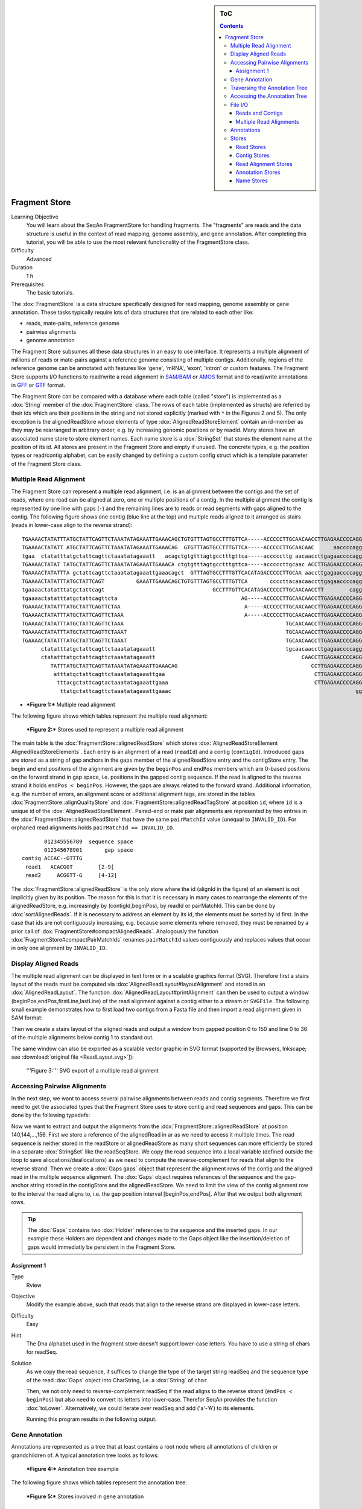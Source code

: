 .. sidebar:: ToC

   .. contents::


.. _tutorial-fragment-store:

Fragment Store
--------------

Learning Objective
  You will learn about the SeqAn FragmentStore for handling fragments.
  The "fragments" are reads and the data structure is useful in the context of read mapping, genome assembly, and gene annotation.
  After completing this tutorial, you will be able to use the most relevant functionality of the FragmentStore class.

Difficulty
  Advanced

Duration
  1 h

Prerequisites
  The basic tutorials.

The :dox:`FragmentStore` is a data structure specifically designed for read mapping, genome assembly or gene annotation.
These tasks typically require lots of data structures that are related to each other like:

* reads, mate-pairs, reference genome
* pairwise alignments
* genome annotation

The Fragment Store subsumes all these data structures in an easy to use interface.
It represents a multiple alignment of millions of reads or mate-pairs against a reference genome consisting of multiple contigs.
Additionally, regions of the reference genome can be annotated with features like 'gene', 'mRNA', 'exon', 'intron' or custom features.
The Fragment Store supports I/O functions to read/write a read alignment in `SAM/BAM <http://samtools.sourceforge.net/>`_ or `AMOS <http://www.cbcb.umd.edu/research/contig_representation.shtml>`_ format and to read/write annotations in `GFF <http://genome.ucsc.edu/FAQ/FAQformat.html#format3>`_ or `GTF <http://genome.ucsc.edu/FAQ/FAQformat.html#format4>`_ format.

The Fragment Store can be compared with a database where each table (called "store") is implemented as a :dox:`String` member of the :dox:`FragmentStore` class.
The rows of each table (implemented as structs) are referred by their ids which are their positions in the string and not stored explicitly (marked with ``*`` in the Figures 2 and 5).
The only exception is the alignedReadStore whose elements of type :dox:`AlignedReadStoreElement` contain an id-member as they may be rearranged in arbitrary order, e.g. by increasing genomic positions or by readId.
Many stores have an associated name store to store element names.
Each name store is a :dox:`StringSet` that stores the element name at the position of its id.
All stores are present in the Fragment Store and empty if unused.
The concrete types, e.g. the position types or read/contig alphabet, can be easily changed by defining a custom config struct which is a template parameter of the Fragment Store class.

Multiple Read Alignment
^^^^^^^^^^^^^^^^^^^^^^^

The Fragment Store can represent a multiple read alignment, i.e. is an alignment between the contigs and the set of reads, where one read can be aligned at zero, one or multiple positions of a contig.
In the multiple alignment the contig is represented by one line with gaps (``-``) and the remaining lines are to reads or read segments with gaps aligned to the contig.
The following figure shows one contig (blue line at the top) and multiple reads aligned to it arranged as stairs (reads in lower-case align to the reverse strand):

::

    TGAAAACTATATTTATGCTATTCAGTTCTAAATATAGAAATTGAAACAGCTGTGTTTAGTGCCTTTGTTCA-----ACCCCCTTGCAACAACCTTGAGAACCCCAGGGAATTTGTCAATGTCAGGGAAGGAGCATTTTGTCAGTTACCAAATGTGTTTATTACCAG
    TGAAAACTATATT ATGCTATTCAGTTCTAAATATAGAAATTGAAACAG  GTGTTTAGTGCCTTTGTTCA-----ACCCCCTTGCAACAAC      aaccccagggaatttgtcaatgtcagggaaggagc ttttgtcagttaccaaatgtgtttattaccag
    tgaa  ctatatttatgctattcagttctaaatatagaaatt   acagctgtgtttagtgcctttgttca-----acccccttg aacaaccttgagaaccccagggaatttgtcaatgt   GGAAGGAGCATTTTGTCAGTTACCAAATGTGTTT  TACCAG
    TGAAAACTATAT TATGCTATTCAGTTCTAAATATAGAAATTGAAACA ctgtgtttagtgcctttgttca-----acccccttgcaac ACCTTGAGAACCCCAGGGAATTTGTCAATGTCAGG  aggagcattttgtcagttaccaaatgtgtttatta  at
    TGAAAACTATATTTA gctattcagttctaaatatagaaattgaaacagct  GTTTAGTGCCTTTGTTCACATAGACCCCCTTGCAA aaccttgagaaccccagggaatttgtcaatgtcag   aggagcattttgtcagttaccaaatgtgtttatta  AG
    TGAAAACTATATTTATGCTATTCAGT          GAAATTGAAACAGCTGTGTTTAGTGCCTTTGTTCA       ccccttacaacaaccttgagaaccccagggaattt        CAGGGAAGGAGCATTTTGTCAGTTACCAAATGTGT         G
    tgaaaactatatttatgctattcagt                                  GCCTTTGTTCACATAGACCCCCTTGCAACAACCTT        cagggaatttgtcaatgtcagggaaggagcatttt  CAGTTACCAAATGTGTTTATTACCAG
    tgaaaactatatttatgctattcagttcta                                       AG-----ACCCCCTTGCAACAACCTTGAGAACCCCAGGGA               ggaaggagcattttgtcagttaccaaatgtgttta
    TGAAAACTATATTTATGCTATTCAGTTCTAA                                       A-----ACCCCCTTGCAACAACCTTGAGAACCCCAGGGAA              gaaaggagcattttgtcagttaccaaatgtgttta
    TGAAAACTATATTTATGCTATTCAGTTCTAAA                                      A-----ACCCCCTTGCAACAACCTTGAGAACCCCAGGGAA                 AGGAGCATTTTGTCAGTTACCAAATGTGTTTATTA
    TGAAAACTATATTTATGCTATTCAGTTCTAAA                                                   TGCAACAACCTTGAGAACCCCAGGGAATTTGTCAA          ggagcattttgtcagttaccaaatgtgtttattac
    TGAAAACTATATTTATGCTATTCAGTTCTAAAT                                                  TGCAACAACCTTGAGAACCCCAGGGAATTTGTCAA          GGAGCATTTTGTCAGTTACCAAATGTGTTTATTAC
    TGAAAACTATATTTATGCTATTCAGTTCTAAAT                                                  TGCAACAACCTTGAGAACCCCAGGGAATTTGTCAA          GGAGCATTTTGTCAGTTACCAAATGTGTTTATTAT
          ctatatttatgctattcagttctaaatatagaaatt                                         tgcaacaaccttgagaaccccagggaatttgtcaa          GGAGCATTTTGTCAGTTACCAAATGTGTTTATTAC
          ctatatttatgctattcagttctaaatatagaaatt                                              CAACCTTGAGAACCCCAGGGAATTTGTCAATGTCA       agcattttgtcagttaccaaatgtgtttattacca
             TATTTATGCTATTCAGTTATAAATATAGAAATTGAAACAG                                          CCTTGAGAACCCCAGGGAATTTGTCAATGTCAGGG    agcattttgtcagttaccaaatgtgtttattacca
              atttatgctattcagttctaaatatagaaattgaa                                               CTTGAGAACCCCAGGGAATTTGTCAATGTCAGGGA    GCATTTTGTCAGTTACCAAATGTGTTTATTACCAG
               tttacgctattcagtactaaatatagaaattgaaa                                              CTTGAGAACCCCAGGGAATTTGTCAATGTCAGGGA    GCATTTTGTCAGTTACCAAATGTGTTTATTACCAG
                ttatgctattcagttctaaatatagaaattgaaac                                                          gggaatttgtcaatgtcagggaaggagcattttgt AGTTACCAAATGTGTTTATTACCAG

* ***Figure 1:*** Multiple read alignment


The following figure shows which tables represent the multiple read alignment:

.. figure:: FragmentStore.png
   :width: 600px

   ***Figure 2:*** Stores used to represent a multiple read alignment


The main table is the :dox:`FragmentStore::alignedReadStore` which stores :dox:`AlignedReadStoreElement AlignedReadStoreElements`.
Each entry is an alignment of a read (``readId``) and a contig (``contigId``).
Introduced gaps are stored as a string of gap anchors in the ``gaps`` member of the alignedReadStore entry and the contigStore entry.
The begin and end positions of the alignment are given by the ``beginPos`` and ``endPos`` members which are 0-based positions on the forward strand in gap space, i.e. positions in the gapped contig sequence.
If the read is aligned to the reverse strand it holds ``endPos < beginPos``.
However, the gaps are always related to the forward strand.
Additional information, e.g. the number of errors, an alignment score or additional alignment tags, are stored in the tables :dox:`FragmentStore::alignQualityStore` and :dox:`FragmentStore::alignedReadTagStore` at position ``id``, where ``id`` is a unique id of the :dox:`AlignedReadStoreElement`.
Paired-end or mate pair alignments are represented by two entries in the :dox:`FragmentStore::alignedReadStore` that have the same ``pairMatchId`` value (unequal to ``INVALID_ID``).
For orphaned read alignments holds ``pairMatchId == INVALID_ID``.

::

           012345556789  sequence space
           012345678901       gap space
    contig ACCAC--GTTTG
     read1   ACACGGT        [2-9[
     read2     ACGGTT-G     [4-12[

The :dox:`FragmentStore::alignedReadStore` is the only store where the id (alignId in the figure) of an element is not implicitly given by its position.
The reason for this is that it is necessary in many cases to rearrange the elements of the alignedReadStore, e.g. increasingly by (contigId,beginPos), by readId or pairMatchId.
This can be done by :dox:`sortAlignedReads`.
If it is necessary to address an element by its id, the elements must be sorted by id first.
In the case that ids are not contiguously increasing, e.g. because some elements where removed, they must be renamed by a prior call of :dox:`FragmentStore#compactAlignedReads`.
Analogously the function :dox:`FragmentStore#compactPairMatchIds` renames ``pairMatchId`` values contiguously and replaces values that occur in only one alignment by ``INVALID_ID``.

Display Aligned Reads
^^^^^^^^^^^^^^^^^^^^^

The multiple read alignment can be displayed in text form or in a scalable graphics format (SVG).
Therefore first a stairs layout of the reads must be computed via :dox:`AlignedReadLayout#layoutAlignment` and stored in an :dox:`AlignedReadLayout`.
The function :dox:`AlignedReadLayout#printAlignment` can then be used to output a window (beginPos,endPos,firstLine,lastLine) of the read alignment against a contig either to a stream or ``SVGFile``.
The following small example demonstrates how to first load two contigs from a Fasta file and then import a read alignment given in SAM format:

.. includefrags:: demos/tutorial/fragment_store/display_aligned_reads.cpp
   :fragment: includes

Then we create a stairs layout of the aligned reads and output a window from gapped position 0 to 150 and line 0 to 36 of the multiple alignments below contig 1 to standard out.

.. includefrags:: demos/tutorial/fragment_store/display_aligned_reads.cpp
   :fragment: ascii

.. includefrags:: demos/tutorial/fragment_store/display_aligned_reads.cpp.stdout

The same window can also be exported as a scalable vector graphic in SVG format (supported by Browsers, Inkscape; see :download:`original file <ReadLayout.svg>`]):

.. includefrags:: demos/tutorial/fragment_store/display_aligned_reads.cpp
   :fragment: svg

.. figure:: ReadLayout.png
   :width: 700px


   '''Figure 3:''' SVG export of a multiple read alignment

Accessing Pairwise Alignments
^^^^^^^^^^^^^^^^^^^^^^^^^^^^^

In the next step, we want to access several pairwise alignments between reads and contig segments.
Therefore we first need to get the associated types that the Fragment Store uses to store contig and read sequences and gaps.
This can be done by the following typedefs:

.. includefrags:: demos/tutorial/fragment_store/access_aligned_reads.cpp
   :fragment: typedefs

Now we want to extract and output the alignments from the :dox:`FragmentStore::alignedReadStore` at position 140,144,...,156.
First we store a reference of the alignedRead in ar as we need to access it multiple times.
The read sequence is neither stored in the readStore or alignedReadStore as many short sequences can more efficiently be stored in a separate :dox:`StringSet` like the readSeqStore.
We copy the read sequence into a local variable (defined outside the loop to save allocations/deallocations) as we need to compute the reverse-complement for reads that align to the reverse strand.
Then we create a :dox:`Gaps gaps` object that represent the alignment rows of the contig and the aligned read in the multiple sequence alignment.
The :dox:`Gaps` object requires references of the sequence and the gap-anchor string stored in the contigStore and the alignedReadStore.
We need to limit the view of the contig alignment row to the interval the read aligns to, i.e. the gap position interval [beginPos,endPos[.
After that we output both alignment rows.

.. tip::

   The :dox:`Gaps` contains two :dox:`Holder` references to the sequence and the inserted gaps.
   In our example these Holders are dependent and changes made to the Gaps object like the insertion/deletion of gaps would immediatly be persistent in the Fragment Store.

.. includefrags:: demos/tutorial/fragment_store/access_aligned_reads.cpp
   :fragment: output

.. includefrags:: demos/tutorial/fragment_store/access_aligned_reads.cpp.stdout

Assignment 1
""""""""""""

.. container:: assignment

   Type
     Rview

   Objective
     Modify the example above, such that reads that align to the reverse strand are displayed in lower-case letters.

   Difficulty
     Easy

   Hint
     The Dna alphabet used in the fragment store doesn't support lower-case letters.
     You have to use a string of chars for readSeq.

   Solution
     .. container:: foldable

        As we copy the read sequence, it suffices to change the type of the target string readSeq and the sequence type of the read :dox:`Gaps` object into CharString, i.e. a :dox:`String` of ``char``.

        .. includefrags:: demos/tutorial/fragment_store/access_aligned_reads2.cpp
           :fragment: typedefs

        Then, we not only need to reverse-complement readSeq if the read aligns to the reverse strand (``endPos < beginPos``) but also need to convert its letters into lower-case.
        Therefor SeqAn provides the function :dox:`toLower`.
        Alternatively, we could iterate over readSeq and add ('a'-'A') to its elements.

        .. includefrags:: demos/tutorial/fragment_store/access_aligned_reads2.cpp
           :fragment: output

        Running this program results in the following output.

        .. includefrags:: demos/tutorial/fragment_store/access_aligned_reads2.cpp.stdout

Gene Annotation
^^^^^^^^^^^^^^^

Annotations are represented as a tree that at least contains a root node where all annotations of children or grandchildren of.
A typical annotation tree looks as follows:

.. figure:: AnnotationTree.png
   :width: 400px

   ***Figure 4:*** Annotation tree example

The following figure shows which tables represent the annotation tree:

.. figure:: AnnotationStore.png
   :width: 600px

   ***Figure 5:*** Stores involved in gene annotation

Traversing the Annotation Tree
^^^^^^^^^^^^^^^^^^^^^^^^^^^^^^

The annotation tree can be traversed and accessed with the :dox:`AnnotationTreeIterator AnnotationTree Iterator`.
A new iterator can be created with :dox:`ContainerConcept#begin` given a reference to the :dox:`FragmentStore` and the tag ``AnnotationTree``:

.. code-block:: cpp

   Iterator<FragmentStore<>, AnnotationTree<> >::Type it;
   it = begin(store, AnnotationTree<>());

It starts at the root node and can be moved to adjacent tree nodes with the functions :dox:`AnnotationTreeIterator#goDown`, :dox:`AnnotationTreeIterator#goUp`, and :dox:`AnnotationTreeIterator#goRight`.
These functions return a boolean value that indicates whether the iterator could be moved.
The functions :dox:`AnnotationTreeIterator#isLeaf`, :dox:`AnnotationTreeIterator#isRoot`, :dox:`AnnotationTreeIterator#isLastChild` return the same boolean without moving the iterator.
With :dox:`AnnotationTreeIterator#goRoot` or :dox:`AnnotationTreeIterator#goTo` it can be moved to the root node or an arbitrary node given its annotationId.
If the iterator should not be moved but a new iterator at an adjacent nodes is required, the functions :dox:`AnnotationTreeIterator#nodeDown`, :dox:`AnnotationTreeIterator#nodeUp`, :dox:`AnnotationTreeIterator#nodeRight` can be used.

The AnnotationTree iterator supports a preorder DFS traversal and therefore can also be used in typical begin-end loops with the functions :dox:`RootedRandomAccessIteratorConcept#goBegin` (== :dox:`AnnotationTreeIterator#goRoot`), :dox:`RootedRandomAccessIteratorConcept#goEnd`, :dox:`InputIteratorConcept#goNext`, :dox:`RootedIteratorConcept#atBegin`, :dox:`RootedIteratorConcept#atEnd`.
During a preorder DFS, the descent into subtree can be skipped by :dox:`AnnotationTreeIterator#goNextRight`, or :dox:`AnnotationTreeIterator#goNextUp` which proceeds with the next sibling or returns to the parent node and proceeds with the next node in preorder DFS.

Accessing the Annotation Tree
^^^^^^^^^^^^^^^^^^^^^^^^^^^^^

To access or modify the node an iterator points at, the iterator returns the node's annotationId by the :dox:`IteratorAssociatedTypesConcept#value` function (== operator*).
With the annotationId the corresponding entry in the annotationStore could be modified manually or by using convenience functions.
The function :dox:`AnnotationTreeIterator#getAnnotation` returns a reference to the corresponding entry in the annotationStore.
:dox:`AnnotationTreeIterator#getName` and :dox:`AnnotationTreeIterator#setName` can be used to retrieve or change the identifier of the annotation element.
As some annotation file formats don't give every annotation a name, the function :dox:`AnnotationTreeIterator#getUniqueName` returns the name if non-empty or generates one using the type and id. The name of the parent node in the tree can be determined with :dox:`AnnotationTreeIterator#getParentName`.
The name of the annotation type, e.g. 'mRNA' or 'exon', can be determined and modified with :dox:`AnnotationTreeIterator#getType` and :dox:`AnnotationTreeIterator#setType`.

An annotation can not only reference a region of a contig but also contain additional information given as key-value pairs.
The value of a key can be retrieved or set by :dox:`AnnotationTreeIterator#getValueByKey` and :dox:`AnnotationTreeIterator#assignValueByKey assignValueByKeq`.
The values of a node can be cleared with :dox:`AnnotationTreeIterator#clearValues`.

A new node can be created as first child, last child, or right sibling of the current node with :dox:`AnnotationTreeIterator#createLeftChild createLeftChile`, :dox:`AnnotationTreeIterator#createRightChild`, or :dox:`AnnotationTreeIterator#createSibling`.
All three functions return an iterator to the newly created node.

The following tables summarizes the functions provided by the AnnotationTree iterator:

+----------------------------------------+--------------------------------------------------------+
| Function                               | Description                                            |
+========================================+========================================================+
| getAnnotation, value                   | Return annotation object/id of current node            |
+----------------------------------------+--------------------------------------------------------+
| [get/set]Name, [get/set]Type           | Access name or type of current annotation object       |
+----------------------------------------+--------------------------------------------------------+
| clearValues, [get/set]ValueByKey       | Access associated values                               |
+----------------------------------------+--------------------------------------------------------+
| goBegin, goEnd, atBegin, atEnd         | Go to or test for begin/end of DFS traversal           |
+----------------------------------------+--------------------------------------------------------+
| goNext, goNextRight, goNextUp          | go next, skip subtree or siblings during DFS traversal |
+----------------------------------------+--------------------------------------------------------+
| goRoot, goUp, goDown, goRight          | Navigate through annotation tree                       |
+----------------------------------------+--------------------------------------------------------+
| create[Left/Right]Child, createSibling | Create new annotation nodes                            |
+----------------------------------------+--------------------------------------------------------+
| isRoot, isLeaf                         | Test for root/leaf node                                |
+----------------------------------------+--------------------------------------------------------+


File I/O
^^^^^^^^

Reads and Contigs
"""""""""""""""""

To efficiently load reads, use the function :dox:`FragmentStore#loadReads` which auto-detects the file format, supporting Fasta, Fastq, QSeq and Raw (see :dox:`AutoSeqFormat`), and uses memory mapping to efficiently load millions of reads, their names and quality values.
If not only one but two file names are given, :dox:`FragmentStore#loadReads` loads mate pairs or paired-end reads stored in two separate files.
Both files are required to contain the same number or reads and reads stored at the same line in both files are interpreted as pairs.
The function internally uses :dox:`FragmentStore#appendRead` or :dox:`FragmentStore#appendMatePair` and reads distributed over multiple files can be loaded with consecutive calls of  :dox:`FragmentStore#loadReads`.

Contigs can be loaded with the function :dox:`FragmentStore#loadContigs`.
The function loads all contigs given in a single file or multiple files given a single file name or a :dox:`StringSet` of file names.
The function has an additional boolean parameter ``loadSeqs`` to load immediately load the contig sequence or if ``false`` load the sequence later with :dox:`FragmentStore#loadContig` to save memory, given the corresponding ``contigId``.
If the contig is accessed by multiple instances/threads the functions :dox:`FragmentStore#lockContig` and :dox:`FragmentStore#unlockContig` can be used to ensure that the contig is loaded and release it after use.
The function :dox:`FragmentStore#unlockAndFreeContig` can be used to clear the contig sequence and save memory if the contig is not locked by any instance.

To write all contigs to an open output stream use :dox:`FragmentStore#writeContigs`.

Multiple Read Alignments
""""""""""""""""""""""""

A multiple read alignment can be loaded from an open :dox:`BamFileIn` with :dox:`FragmentStore#readRecords`.
Similarly, it can be written to an open :dox:`BamFileOut` with :dox:`FragmentStore#writeRecords`.

As SAM supports a multiple read alignment (with padding operations in the CIGAR string) but does not enforce its use.
That means that a typical SAM file represents a set of pairwise (not multiple) alignments.
To convert all the pairwise alignments into a multiple alignments of all reads, :dox:`FragmentStore#read` internally calls the function :dox:`FragmentStore#convertPairWiseToGlobalAlignment`.
A prior call to :dox:`FragmentStore#loadReads` is not necessary (but possible) as SAM contains the read names, sequences and quality values.
Contigs can be loaded at any time.
If they are not loaded before reading a SAM file, empty sequences are created with the names referred in the SAM file.
A subsequent call of :dox:`FragmentStore#loadContigs` would load the sequences of these contigs, if they have the same identifier in the contig file.

Annotations
^^^^^^^^^^^

A annotation file can be read from an open :dox:`GffFileIn` or  :dox:`UcscFileIn` with :dox:`FragmentStore#readRecords`.
Similarly, it can be written to an open :dox:`GffFileOut` with :dox:`FragmentStore#writeRecords`.

The :dox:`GffFileIn` is also able to detect and read GTF files in addition to GFF files.
As the kownGene.txt and knownIsoforms.txt files are two seperate files used by the UCSC Genome Browser, they must be read by two consecutive calls of :dox:`FragmentStore#readRecords` (first knownGene.txt then knownIsoforms.txt).
An annotation can be loaded without loading the corresponding contigs.
In that case empty contigs are created in the contigStore with names given in the annonation.
A subsequent call of :dox:`FragmentStore#loadContigs` would load the sequences of these contigs, if they have the same identifier in the contig file.

Please note, that UCSC files cannot be written due to limitations of the file format.

Stores
^^^^^^

The Fragment Store consists of the following tables:

Read Stores
"""""""""""

+-------------------------------------+-----------------------------+--------------------------------------------------------------+
| Store                               | Description                 | Details                                                      |
+=====================================+=============================+==============================================================+
| :dox:`FragmentStore::readStore`     | Reads                       | String mapping from ``readId`` to ``matePairId``             |
+-------------------------------------+-----------------------------+--------------------------------------------------------------+
| :dox:`FragmentStore::readSeqStore`  | Read sequences              | String mapping from ``readId`` to ``readSeq``                |
+-------------------------------------+-----------------------------+--------------------------------------------------------------+
| :dox:`FragmentStore::matePairStore` | Mate-pairs / pairs of reads | String mapping from ``matePairId`` to ``<readId[2], libId>`` |
+-------------------------------------+-----------------------------+--------------------------------------------------------------+
| :dox:`FragmentStore::libraryStore`  | Mate-pair libraries         | String mapping from ``libId`` to ``<mean, std>``             |
+-------------------------------------+-----------------------------+--------------------------------------------------------------+


Contig Stores
"""""""""""""

+---------------------------------------+--------------------------------------------------+---------------------------------------------------------------------------------+
| Store                                 | Description                                      | Details                                                                         |
+=======================================+==================================================+=================================================================================+
| :dox:`FragmentStore::contigStore`     | Contig sequences with gaps                       | String that maps from ``contigId`` to ``<contigSeq, contigGaps, contigFileId>`` |
+---------------------------------------+--------------------------------------------------+---------------------------------------------------------------------------------+
| :dox:`FragmentStore::contigFileStore` | Stores information how to load contigs on-demand | String that maps from ``contigFileId`` to ``<fileName, firstContigId>``         |
+---------------------------------------+--------------------------------------------------+---------------------------------------------------------------------------------+

Read Alignment Stores
"""""""""""""""""""""

+-------------------------------------------+-----------------------------------------+-----------------------------------------------------------------------------------------+
| Store                                     | Description                             | Details                                                                                 |
+===========================================+=========================================+=========================================================================================+
| :dox:`FragmentStore::alignedReadStore`    | Alignments of reads against contigs     | String that stores ``<alignId, readId, contigId, pairMatchId, beginPos, endPos, gaps>`` |
+-------------------------------------------+-----------------------------------------+-----------------------------------------------------------------------------------------+
| :dox:`FragmentStore::alignedReadTagStore` | Additional alignment tags (used in SAM) | String that maps from ``alignId`` to ``alignTag``                                       |
+-------------------------------------------+-----------------------------------------+-----------------------------------------------------------------------------------------+
| :dox:`FragmentStore::alignQualityStore`   | Mapping quality of read alignments      | String that maps from ``alignId`` to ``<pairScore, score, errors>``                     |
+-------------------------------------------+-----------------------------------------+-----------------------------------------------------------------------------------------+


Annotation Stores
"""""""""""""""""

+---------------------------------------+-------------------------------+----------------------------------------------------------------------------------------------------------------------------+
| Store                                 | Description                   | Details                                                                                                                    |
+=======================================+===============================+============================================================================================================================+
| :dox:`FragmentStore::annotationStore` | Annotations of contig regions | String that maps from ``annoId`` to ``<contigId, typeId, beginPos, endPos, parentId, lastChildId, nextSiblingId, values>`` |
+---------------------------------------+-------------------------------+----------------------------------------------------------------------------------------------------------------------------+


Name Stores
"""""""""""

+-------------------------------------------+-------------------------------+------------------------------------------------------+
| :dox:`FragmentStore::annotationNameStore` | Annotation names              | String that maps from ``annoId`` to ``annoName``     |
+===========================================+===============================+======================================================+
| :dox:`FragmentStore::readNameStore`       | Read identifiers (Fasta ID)   | String that maps from ``readId`` to ``readName``     |
+-------------------------------------------+-------------------------------+------------------------------------------------------+
| :dox:`FragmentStore::contigNameStore`     | Contig identifiers (Fasta ID) | String that maps from ``contigId`` to ``contigName`` |
+-------------------------------------------+-------------------------------+------------------------------------------------------+
| :dox:`FragmentStore::matePairNameStore`   | Mate-pair identifiers         | String that maps from ``contigId`` to ``contigName`` |
+-------------------------------------------+-------------------------------+------------------------------------------------------+
| :dox:`FragmentStore::libraryNameStore`    | Mate-pair library identifiers | String that maps from ``libId`` to ``libName``       |
+-------------------------------------------+-------------------------------+------------------------------------------------------+
